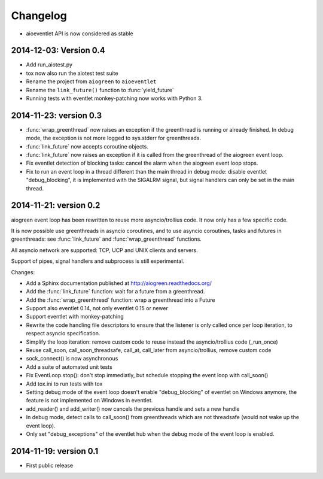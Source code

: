 Changelog
=========

* aioeventlet API is now considered as stable

2014-12-03: Version 0.4
-----------------------

* Add run_aiotest.py
* tox now also run the aiotest test suite
* Rename the project from ``aiogreen`` to ``aioeventlet``
* Rename the ``link_future()`` function to :func:`yield_future`
* Running tests with eventlet monkey-patching now works with Python 3.

2014-11-23: version 0.3
-----------------------

* :func:`wrap_greenthread` now raises an exception if the greenthread is
  running or already finished. In debug mode, the exception is not more logged
  to sys.stderr for greenthreads.
* :func:`link_future` now accepts coroutine objects.
* :func:`link_future` now raises an exception if it is called from the
  greenthread of the aiogreen event loop.
* Fix eventlet detection of blocking tasks: cancel the alarm when the aiogreen
  event loop stops.
* Fix to run an event loop in a thread different than the main thread in debug
  mode: disable eventlet "debug_blocking", it is implemented with the SIGALRM
  signal, but signal handlers can only be set in the main thread.

2014-11-21: version 0.2
-----------------------

aiogreen event loop has been rewritten to reuse more asyncio/trollius code. It
now only has a few specific code.

It is now possible use greenthreads in asyncio coroutines, and to use asyncio
coroutines, tasks and futures in greenthreads: see :func:`link_future` and
:func:`wrap_greenthread` functions.

All asyncio network are supported: TCP, UCP and UNIX clients and servers.

Support of pipes, signal handlers and subprocess is still experimental.

Changes:

* Add a Sphinx documentation published at http://aiogreen.readthedocs.org/
* Add the :func:`link_future` function: wait for a future from a
  greenthread.
* Add the :func:`wrap_greenthread` function: wrap a greenthread into a Future
* Support also eventlet 0.14, not only eventlet 0.15 or newer
* Support eventlet with monkey-patching
* Rewrite the code handling file descriptors to ensure that the listener is
  only called once per loop iteration, to respect asyncio specification.
* Simplify the loop iteration: remove custom code to reuse instead the
  asyncio/trollius code (_run_once)
* Reuse call_soon, call_soon_threadsafe, call_at, call_later from
  asyncio/trollius, remove custom code
* sock_connect() is now asynchronous
* Add a suite of automated unit tests
* Fix EventLoop.stop(): don't stop immediatly, but schedule stopping the event
  loop with call_soon()
* Add tox.ini to run tests with tox
* Setting debug mode of the event loop doesn't enable "debug_blocking" of
  eventlet on Windows anymore, the feature is not implemented on Windows
  in eventlet.
* add_reader() and add_writer() now cancels the previous handle and sets
  a new handle
* In debug mode, detect calls to call_soon() from greenthreads which are not
  threadsafe (would not wake up the event loop).
* Only set "debug_exceptions" of the eventlet hub when the debug mode of the
  event loop is enabled.

2014-11-19: version 0.1
-----------------------

* First public release
